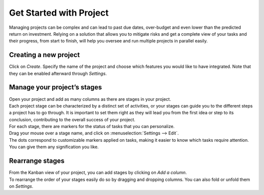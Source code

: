 ========================
Get Started with Project
========================

Managing projects can be complex and can lead to past due dates, over-budget and even lower than
the predicted return on investment. Relying on a solution that allows you to mitigate risks and
get a complete view of your tasks and their progress, from start to finish, will help you oversee
and run multiple projects in parallel easily.

Creating a new project
======================

Click on *Create*. Specify the name of the project and choose which features you would like to have
integrated. Note that they can be enabled afterward through *Settings*.

.. image:: media/create_new.png
   :align: center
   :alt: Click on create to start a new project in Odoo Project

Manage your project’s stages
============================

| Open your project and add as many columns as there are stages in your project.
| Each project stage can be characterized by a distinct set of activities, or your stages can guide
  you to the different steps a project has to go through. It is important to set them right as they
  will lead you from the first idea or step to its conclusion, contributing to the overall success
  of your project.

.. image:: media/stages.png
   :align: center
   :alt: View of the stages created under a project in Odoo Project

| For each stage, there are markers for the status of tasks that you can personalize.
| Drag your mouse over a stage name, and click on :menuselection:`Settings --> Edit`.

.. image:: media/edit_stage.png
   :align: center
   :height: 300
   :alt: Click on settings then edit stage to edit in Odoo Project

| The dots correspond to customizable markers applied on tasks, making it easier to know which tasks
  require attention. You can give them any signification you like.

.. image:: media/edit_form.png
   :align: center
   :height: 300
   :alt: Image of the edit form of a stage in Odoo Project

Rearrange stages
================

| From the Kanban view of your project, you can add stages by clicking on *Add a column*.
| To rearrange the order of your stages easily do so by dragging and dropping columns. You can also
  fold or unfold them on *Settings*.

.. image:: media/fold_stage.png
   :align: center
   :height: 280
   :alt: Click on setting then fold to hide a column in Odoo Project

.. seealso::
    - :doc:`../tasks/collaborate`
    - :doc:`../record_and_invoice/time_record`
